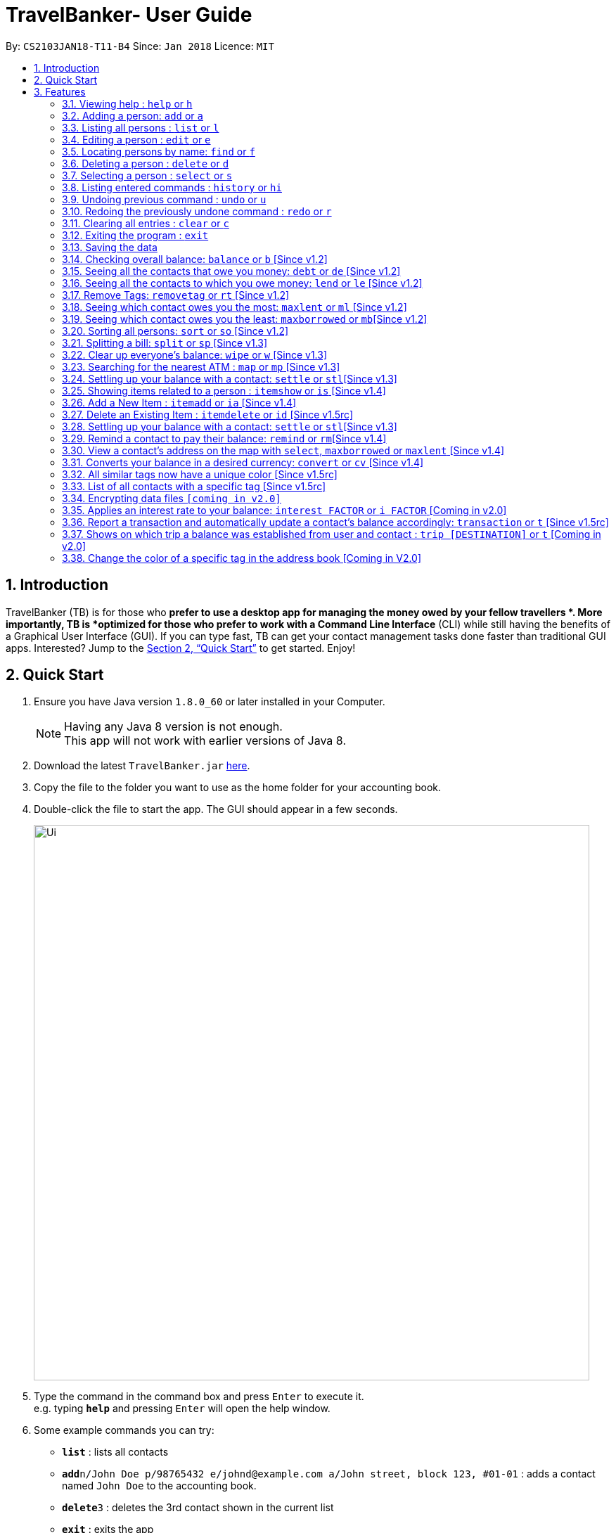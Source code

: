 = TravelBanker- User Guide
:toc:
:toc-title:
:toc-placement: preamble
:sectnums:
:imagesDir: images
:stylesDir: stylesheets
:xrefstyle: full
:experimental:
ifdef::env-github[]
:tip-caption: :bulb:
:note-caption: :information_source:
endif::[]
:repoURL: https://github.com/CS2103JAN2018-T11-B4/main

By: `CS2103JAN18-T11-B4`      Since: `Jan 2018`      Licence: `MIT`

== Introduction

TravelBanker (TB) is for those who *prefer to use a desktop app for managing the money owed by your fellow travellers *. More importantly, TB is *optimized for those who prefer to work with a Command Line Interface* (CLI) while still having the benefits of a Graphical User Interface (GUI). If you can type fast, TB can get your contact management tasks done faster than traditional GUI apps. Interested? Jump to the <<Quick Start>> to get started. Enjoy!

== Quick Start

.  Ensure you have Java version `1.8.0_60` or later installed in your Computer.
+
[NOTE]
Having any Java 8 version is not enough. +
This app will not work with earlier versions of Java 8.
+
.  Download the latest `TravelBanker.jar` link:{repoURL}/releases[here].
.  Copy the file to the folder you want to use as the home folder for your accounting book.
.  Double-click the file to start the app. The GUI should appear in a few seconds.
+
image::Ui.png[width="790"]
+
.  Type the command in the command box and press kbd:[Enter] to execute it. +
e.g. typing *`help`* and pressing kbd:[Enter] will open the help window.
.  Some example commands you can try:

* *`list`* : lists all contacts
* **`add`**`n/John Doe p/98765432 e/johnd@example.com a/John street, block 123, #01-01` : adds a contact named `John Doe` to the accounting book.
* **`delete`**`3` : deletes the 3rd contact shown in the current list
* *`exit`* : exits the app

* Except for `exit`, you can also use the first letter of each command to type faster (e.g. `l` for `list`).

.  Refer to <<Features>> for details of each command.

[[Features]]
== Features

====
*Command Format*

* Words in `UPPER_CASE` are the parameters to be supplied by the user e.g. in `add n/NAME`, `NAME` is a parameter which can be used as `add n/John Doe`.
* Items in square brackets are optional e.g `n/NAME [t/TAG]` can be used as `n/John Doe t/friend` or as `n/John Doe`.
* Items with `…`​ after them can be used multiple times including zero times e.g. `[t/TAG]...` can be used as `{nbsp}` (i.e. 0 times), `t/friend`, `t/friend t/family` etc.
* Parameters can be in any order e.g. if the command specifies `n/NAME p/PHONE_NUMBER`, `p/PHONE_NUMBER n/NAME` is also acceptable.
====

=== Viewing help : `help` or `h`
Format: `help`

=== Adding a person: `add` or  `a`

Adds a person to the accounting book. +
Format: `add n/NAME p/PHONE_NUMBER e/EMAIL a/ADDRESS m/BALANCE [t/TAG]...`
Format: `a n/NAME p/PHONE_NUMBER e/EMAIL a/ADDRESS m/BALANCE [t/TAG]...`

[TIP]
A person can have any number of tags (including 0)
// tag::balanceExplained[]
[NOTE]
A positive balance means that the *contact* owes the *user.
A negative balance means the *user* owes the *contact*.
// end::balanceExplained[]

Examples:

* `add n/John Doe p/98765432 e/johnd@example.com a/John street, block 123, #01-01` m/23.78
* `add n/Betsy Crowe t/friend e/betsycrowe@example.com a/Newgate Prison p/1234567 t/criminal m/0.0`
* `a n/Betsy Crowe t/friend e/betsycrowe@example.com a/Newgate Prison p/1234567 t/criminal m/-25.0`


=== Listing all persons : `list` or `l`

Shows a list of all persons in the accounting book. +
Format: `list` or `l`


=== Editing a person : `edit` or `e`

Edits an existing person in the accounting book. +
Format: `edit INDEX [n/NAME] [p/PHONE] [e/EMAIL] [a/ADDRESS] [m/MONEY] [t/TAG]...`
Format: `e INDEX [n/NAME] [p/PHONE] [e/EMAIL] [a/ADDRESS] [m/MONEY] [t/TAG]...`



****
* Edits the person at the specified `INDEX`. The index refers to the index number shown in the last person listing. The index *must be a positive integer* 1, 2, 3, ...
* At least one of the optional fields must be provided.
* Existing values will be updated to the input values.
* When editing tags, the existing tags of the person will be removed i.e adding of tags is not cumulative.
* You can remove all the person's tags by typing `t/` without specifying any tags after it.
****

Examples:

* `edit 1 p/91234567 e/johndoe@example.com` +
Edits the phone number and email address of the 1st person to be `91234567` and `johndoe@example.com` respectively.
* `edit 2 n/Betsy Crower t/` or `e 2 n/Betsy Crower t/`+
Edits the name of the 2nd person to be `Betsy Crower` and clears all existing tags.


=== Locating persons by name: `find` or `f`

Finds persons whose names contain any of the given keywords. +
Format: `find KEYWORD [MORE_KEYWORDS]` or `f KEYWORD [MORE_KEYWORDS]`

****
* The search is case insensitive. e.g `hans` will match `Hans`
* The order of the keywords does not matter. e.g. `Hans Bo` will match `Bo Hans`
* Only the name is searched.
* Only full words will be matched e.g. `Han` will not match `Hans`
* Persons matching at least one keyword will be returned (i.e. `OR` search). e.g. `Hans Bo` will return `Hans Gruber`, `Bo Yang`
****

Examples:

* `find John` +
Returns `john` and `John Doe`
* `find Betsy Tim John` +
Returns any person having names `Betsy`, `Tim`, or `John`

=== Deleting a person : `delete` or `d`

Deletes the specified person from the accounting book. +
Format: `delete INDEX` or `d INDEX`

****
* Deletes the person at the specified `INDEX`.
* The index refers to the index number shown in the most recent listing.
* The index *must be a positive integer* 1, 2, 3, ...
****

Examples:

* `list` +
`delete 2` +
Deletes the 2nd person in the accounting book.
* `find Betsy` +
`delete 1` +
Deletes the 1st person in the results of the `find` command.
`d 1` +
Deletes the 1st person in the results of the `find` command.

=== Selecting a person : `select` or `s`

Selects the person identified by the index number used in the last person listing and address displayed. +
Format: `select INDEX` or `s INDEX`
****
* Selects the person at the specified `INDEX`.
* The index refers to the index number shown in the most recent listing.
* The index *must be a positive integer* `1, 2, 3, ...`
****

Examples:

* `list` +
`select 2` +
Selects the 2nd person in the accounting book.
* `find Betsy` +
`select 1` +
Selects the 1st person in the results of the `find` command.

=== Listing entered commands : `history` or `hi`

Lists all the commands that you have entered in reverse chronological order. +
Format: `history` or `hi`

[NOTE]
====
Pressing the kbd:[&uarr;] and kbd:[&darr;] arrows will display the previous and next input respectively in the command box.
====

// tag::undoredo[]
=== Undoing previous command : `undo` or `u`

Restores the accounting book to the state before the previous _undoable_ command was executed. +
Format: `undo`

[NOTE]
====
Undoable commands: those commands that modify the accounting book's content (`add`, `delete`, `edit` and `clear`).
====

Examples:

* `delete 1` +
`list` +
`undo` or `u` (reverses the `delete 1` command) +

* `select 1` +
`list` +
`undo` +
The `undo` command fails as there are no undoable commands executed previously.

* `delete 1` +
`clear` +
`undo` (reverses the `clear` command) +
`undo` (reverses the `delete 1` command) +

=== Redoing the previously undone command : `redo` or `r`

Reverses the most recent `undo` command. +
Format: `redo`

Examples:

* `delete 1` +
`undo` (reverses the `delete 1` command) +
`redo` (reapplies the `delete 1` command) +

* `delete 1` +
`redo` +
The `redo` command fails as there are no `undo` commands executed previously.

* `delete 1` +
`clear` +
`undo` (reverses the `clear` command) +
`undo` (reverses the `delete 1` command) +
`redo` (reapplies the `delete 1` command) +
`redo` (reapplies the `clear` command) +
// end::undoredo[]


=== Clearing all entries : `clear` or `c`

Clears all entries from the accounting book. +
Format: `clear` or `c`

=== Exiting the program : `exit`

Exits the program. +
Format: `exit`

=== Saving the data

TravelBanker data are saved in the hard disk automatically after any command that changes the data. +
There is no need to save manually.

// tag::balance[]
=== Checking overall balance: `balance` or `b` [Since v1.2]

Calculates your total balance. This value shows you the overall state of your finances: how much you owe minus
 how much you're owed. +
Format: `balance` or `b`
[NOTE]
A positive balance means the user *is owed* money while a negative balance means the user generally *owes* money.
// end::balance[]

// tag::debt[]
=== Seeing all the contacts that owe you money: `debt` or `de` [Since v1.2]

Lists all the contacts that owe you an amount.
Format: `debt` or `de`
// end::debt[]

// tag::lend[]
=== Seeing all the contacts to which you owe money: `lend` or `le` [Since v1.2]

Lists all the contacts that owe you an amount.
Format: `lend` or `le`
// end::lend[]

// tag::removetag[]
=== Remove Tags: `removetag` or `rt` [Since v1.2]

Remove Tags from a specific person in the TravelBanker. +
Format: `removetag INDEX [t/TAG]...` +
Format: `rt INDEX [t/TAG]...`

Examples:

* `removetag 1 t/owesMoney t/friends` +
Remove the tags `owesMoney` and `friends` from the first person.
// end::removetag[]

=== Seeing which contact owes you the most: `maxlent` or `ml` [Since v1.2]

Lists the contact which owes you the most money. If two contacts owe the same amount,
only one will be selected. +
Format: `maxlent` or `ml`

// tag::min[]
=== Seeing which contact owes you the least: `maxborrowed` or `mb`[Since v1.2]

Selects the contact to which you owe the most money. A message appears if user does not have any debts. +
If the same amount is owed to two contacts, only one will be selected. +
Format: `maxborrowed` or `mb`
// end::min[]

// tag::sort[]
=== Sorting all persons: `sort` or  `so` [Since v1.2]

Sorts all persons in ascendingly or descendingly, ordering by the specified keywords. +
Format: `sort KEYWORD_PREFIX/ORDER` +
Format: `so KEYWORD_PREFIX/ORDER`

****
* ORDER can only be asc or desc.
* KERWORD_PREFIX can be n/ p/ e/ a/ t/ m/
* When KEYWORD_PREFIX is specified as n/ p/ e/ or a/, corresponding filed will be sorted alphabetically.
* When KEYWORD_PREFIX is specified as t/, people will be sorted according to the number of tags.
* When KEYWORD_PREFIX is specified as m/, people will be sorted according to the value of money filed.
****

Examples:

* `sort n/asc`
* `so m/desc`
// end::sort[]

// tag::split[]
=== Splitting a bill: `split` or  `sp` [Since v1.3]

Splits a bill among multiple people, specified by their indices. +
Format: `split INDEX1 [INDEX2...] m/MONEY` +
Format: `sp INDEX1 [INDEX2...] m/MONEY`

Examples:

* `split 1 2 m/200`
* `sp 1 2 3 m/400.00`
// end::split[]

// tag::wipe[]
=== Clear up everyone's balance: `wipe` or `w` [Since v1.3]

Wipes everyone's balances to 0.0 +
Format: `wipe` +
Format: `w`
// end::wipe[]

// tag::map[]
=== Searching for the nearest ATM : `map` or `mp` [Since v1.3]

Displays a search for the nearest ATM in the browser panel. The map will launch by default upon
opening the app. If the browser panel displays something different, simply type `map` to view the
search once more.
Format: `map` or `mp`

[NOTE]
This feature relies on internet connectivity. Please make sure you have a working internet connection
to ensure proper connectivity.
// end::map[]

=== Settling up your balance with a contact: `settle` or `stl`[Since v1.3]

Sets the balance of the specified contact to 0. +
Format: `settle INDEX`

// tag::item[]
=== Showing items related to a person : `itemshow` or `is` [Since v1.4]

Show all items related to a person (specified by INDEX). +
Format: `itemshow INDEX` or `is INDEX`

****
* The index refers to the index number shown in the most recent listing.
* The index *must be a positive integer* `1, 2, 3, ...`
****

Examples:

* `list` +
`itemshow 2` +
Shows items related to the 2nd person in the accounting book.
* `find Betsy` +
`itemshow 1` +
Shows item related to the 1st person in the results of the `find` command.


=== Add a New Item : `itemadd` or `ia` [Since v1.4]

Attaching a new item to a specified person. +
Format: `itemadd INDEX n/ITEM_NAME m/MONEY` or `ia INDEX n/ITEM_NAME m/MONEY`

****
* To view the newly added item, please use the `itemshow` command!
* The index refers to the index number shown in the most recent listing.
* The index *must be a positive integer* `1, 2, 3, ...`
****

Examples:

* `itemadd 2 n/taxiFare m/10.0`

=== Delete an Existing Item : `itemdelete` or `id` [Since v1.5rc]

Deleting an item from a specified person. +
Format: `itemdelete PERSON_INDEX ITEM_INDEX` or `id PERSON_INDEX ITEM_INDEX`

****
* The index of person refers to the one shown in the most recent listing.
* The index of item refers to the one shown in the `itemshow` result.
* The indices *must be a positive integer* `1, 2, 3, ...`
****

Examples:

* `itemdelete 1 2`
* This deletes the second item from the first person in the contact list.
// end::item[]

// tag::settle[]
=== Settling up your balance with a contact: `settle` or `stl`[Since v1.3]

Sets the balance of the specified contact to 0. +
Format: `settle INDEX`
// end::settle[]

// tag::remind[]
=== Remind a contact to pay their balance: `remind` or `rm`[Since v1.4]

Opens the default email client with a generated email to the contact with the balance in the message.
Format: `remind INDEX`
// end::remind[]

// tag::selectAddress[]

=== View a contact's address on the map with `select`, `maxborrowed` or `maxlent` [Since v1.4]

Searches for the contact's address in the map displayed once that contact is selected. To show the ATM map
once more, refer to `map` command.
Format : `select INDEX`
Format : `maxborrowed`
Format : `maxlent`

[NOTE]
This feature relies on internet connectivity. Please make sure you have a working internet connection
to ensure proper functionality.
// end::selectAddress[]

// tag::convert[]

=== Converts your balance in a desired currency: `convert` or `cv` [Since v1.4]

Converts an entries certain balance in a currency of your choice. Not a real time conversion but a good approximation

Code adapted and list of supported currencies are avalaible at: https://github.com/Ritaja/java-exchange-rates/blob/master/README.md
Format: `convert` INDEX FROM_CURRENCY TO_CURRENCY or `cv` INDEX FROM_CURRENCY TO_CURRENCY

Example: `convert 2 USD JPY`
Example: `convert 1 SGD USD`

image::convert_image.png[width="790"]

// end::convert[]

// tag::guiColorTag[]

=== All similar tags now have a unique color [Since v1.5rc]

All similar tags found in TravelBanker now have a color specific to it. Tags can be used to associate
currencies to amounts owed by contacts.
// end::guiColorTag[]

// tag::searchTag[]
=== List of all contacts with a specific tag [Since v1.5rc]

User can have a list of all contacts that contain the specified tags. This enables various filtering abilities (e.g.
display only contacts that are friends. Display only contacts which owe you in SGD.) A contact must contain
all the selected tags to be picked.
Example: `searchtag t/friends`
Example: `st t/colleagues t/friends`
// end::searchTag[]

// tag::dataencryption[]

=== Encrypting data files `[coming in v2.0]`

_{explain how the user can enable/disable data encryption}_
// end::dataencryption[]

// tag::interest[]

=== Applies an interest rate to your balance: `interest FACTOR` or `i FACTOR` [Coming in v2.0]

Displays your balance with an applied interest rate.
Format: `interest FACTOR` or `i FACTOR`
// end::interest[]

// tag::transaction[]

=== Report a transaction and automatically update a contact's balance accordingly: `transaction` or `t` [Since v1.5rc]

Updates the contacts balance with the correct new balance after the transaction.
For TRANSACTION_AMOUNT, a positive number represents money received from the contact and a negative number represents
money paid to the contact.
Format : `transaction INDEX TRANSACTION_AMOUNT`
// end::transaction[]

// tag::trip[]
=== Shows on which trip a balance was established from user and contact : `trip [DESTINATION]` or `t` [Coming in v2.0]

Each contact will have a [DESTINATION] field to keep track of where a transaction between the
user and the contact took place.
Format: `trip [DESTINATION]`
// end::trip[]

// tag::colorTag[]

=== Change the color of a specific tag in the address book [Coming in V2.0]

The user can select the color he wants a specific tag to be.
Format: `colortag c/COLOR t/TAGS` or `ct c/COLOR t/TAGS`
// end::colorTag[]


=======


== FAQ

*Q*: How do I transfer my data to another Computer? +
*A*: Install the app in the other computer and overwrite the empty data file it creates with the file that contains the data of your previous accounting book folder.

== Command Summary

* *Add* `add n/NAME p/PHONE_NUMBER e/EMAIL a/ADDRESS [t/TAG]...` +
e.g. `add n/James Ho p/22224444 e/jamesho@example.com a/123, Clementi Rd, 1234665 t/friend t/colleague`
* *Clear* : `clear`
* *Delete* : `delete INDEX` +
e.g. `delete 3`
* *Balance* : `balance`
* *Edit* : `edit INDEX [n/NAME] [p/PHONE_NUMBER] [e/EMAIL] [a/ADDRESS] [t/TAG]...` +
e.g. `edit 2 n/James Lee e/jameslee@example.com`
* *Find* : `find KEYWORD [MORE_KEYWORDS]` +
e.g. `find James Jake`
* *List* : `list`
* *Help* : `help`
* *Select* : `select INDEX` +
e.g.`select 2`
* *History* : `history`
* *Map*: `map`
* *Undo* : `undo`
* *Redo* : `redo`
// tag::removetag[]
* *RemoveTag* : `removetag INDEX [t/TAG]...`
// end::removetag[]
* *SearchTag* : `searchtag t/TAG`
e.g. `searchtag t/classmates t/friends`
* *Sort* : `sort KEYWORD_PREFIX/ORDER`
* *Split* : `split INDEX1 [INDEX2...] m/MONEY`
* *ItemShow* : `itemshow INDEX`
* *ItemAdd* : `itemadd INDEX n/ITEM_NAME m/MONEY`
* *ItemDelete* : `itemdelete PERSON_INDEX ITEM_INDEX`
* *MaxLent* : `maxlent` or `ml`
* *MaxBorrowed* : `maxborrowed` or `mb`
* *Currency* : `convert c/`
e.g. `currency INDEX TO FROM

